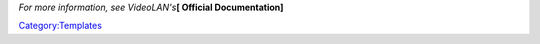 *For more information, see VideoLAN's*\ **[ Official Documentation]**\ 

`Category:Templates <Category:Templates>`__
